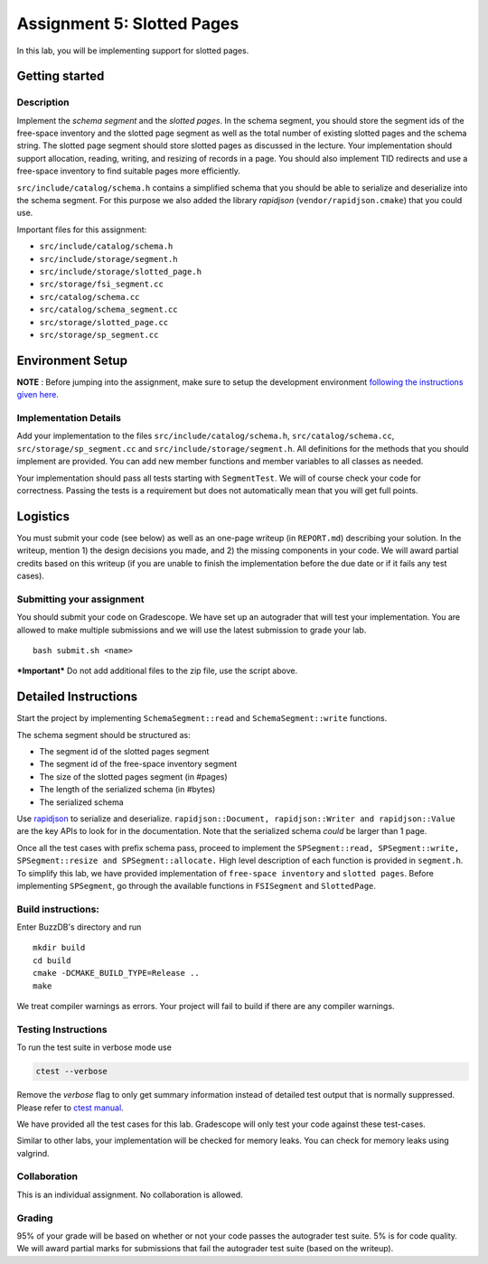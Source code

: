Assignment 5: Slotted Pages
============================

In this lab, you will be implementing support for slotted pages.

Getting started
---------------

Description
~~~~~~~~~~~

Implement the *schema segment* and the *slotted pages*. In the schema
segment, you should store the segment ids of the free-space inventory
and the slotted page segment as well as the total number of existing
slotted pages and the schema string. The slotted page segment should
store slotted pages as discussed in the lecture. Your implementation
should support allocation, reading, writing, and resizing of records in
a page. You should also implement TID redirects and use a free-space
inventory to find suitable pages more efficiently.

``src/include/catalog/schema.h`` contains a simplified schema that you
should be able to serialize and deserialize into the schema segment. For
this purpose we also added the library *rapidjson*
(``vendor/rapidjson.cmake``) that you could use.

Important files for this assignment:

-  ``src/include/catalog/schema.h``

-  ``src/include/storage/segment.h``

-  ``src/include/storage/slotted_page.h``

-  ``src/storage/fsi_segment.cc``

-  ``src/catalog/schema.cc``

-  ``src/catalog/schema_segment.cc``

-  ``src/storage/slotted_page.cc``

-  ``src/storage/sp_segment.cc``

Environment Setup
----------------

**NOTE** : Before jumping into the assignment, make sure to setup the development environment `following the instructions given here <https://buzzdb-docs.readthedocs.io/part1/setup.html>`__.


Implementation Details
~~~~~~~~~~~~~~~~~~~~~~

Add your implementation to the files ``src/include/catalog/schema.h``,
``src/catalog/schema.cc``, ``src/storage/sp_segment.cc`` and
``src/include/storage/segment.h``. All definitions for the methods that
you should implement are provided. You can add new member functions and
member variables to all classes as needed.

Your implementation should pass all tests starting with ``SegmentTest``.
We will of course check your code for correctness. Passing the tests is
a requirement but does not automatically mean that you will get full
points.

Logistics
---------

You must submit your code (see below) as well as an one-page writeup (in
``REPORT.md``) describing your solution. In the writeup, mention 1) the
design decisions you made, and 2) the missing components in your code.
We will award partial credits based on this writeup (if you are unable
to finish the implementation before the due date or if it fails any test
cases).

Submitting your assignment
~~~~~~~~~~~~~~~~~~~~~~~~~~

You should submit your code on Gradescope. We have set up an autograder
that will test your implementation. You are allowed to make multiple
submissions and we will use the latest submission to grade your lab.

::

    bash submit.sh <name>

***Important*** Do not add additional files to the zip file, use the
script above.

Detailed Instructions
---------------------

Start the project by implementing ``SchemaSegment::read`` and
``SchemaSegment::write`` functions.

The schema segment should be structured as:

-  The segment id of the slotted pages segment

-  The segment id of the free-space inventory segment

-  The size of the slotted pages segment (in #pages)

-  The length of the serialized schema (in #bytes)

-  The serialized schema

Use `rapidjson <http://rapidjson.org/md_doc_schema.html>`__ to serialize
and deserialize.
``rapidjson::Document, rapidjson::Writer and rapidjson::Value`` are the
key APIs to look for in the documentation. Note that the serialized
schema *could* be larger than 1 page.

Once all the test cases with prefix schema pass, proceed to implement
the
``SPSegment::read, SPSegment::write, SPSegment::resize and SPSegment::allocate.``
High level description of each function is provided in ``segment.h``. To
simplify this lab, we have provided implementation of
``free-space inventory`` and ``slotted pages``. Before implementing
``SPSegment``, go through the available functions in ``FSISegment`` and
``SlottedPage``.

Build instructions:
~~~~~~~~~~~~~~~~~~~

Enter BuzzDB's directory and run

::

    mkdir build
    cd build
    cmake -DCMAKE_BUILD_TYPE=Release ..
    make

We treat compiler warnings as errors. Your project will fail to build if there are any compiler warnings.

Testing Instructions
~~~~~~~~~~~~~~~~~~~~
To run the test suite in verbose mode use

.. code-block:: sh

  ctest --verbose

Remove the `verbose` flag to only get summary information instead of detailed test
output that is normally suppressed. Please refer to `ctest manual <https://cmake.org/cmake/help/latest/manual/ctest.1.html#ctest-1>`__.

We have provided all the test cases for this lab. Gradescope will only
test your code against these test-cases.

Similar to other labs, your implementation will be checked for memory
leaks. You can check for memory leaks using valgrind.


Collaboration
~~~~~~~~~~~~~

This is an individual assignment. No collaboration is allowed.

Grading
~~~~~~~

95% of your grade will be based on whether or not your code passes the
autograder test suite. 5% is for code quality. We will award partial
marks for submissions that fail the autograder test suite (based on the
writeup).
